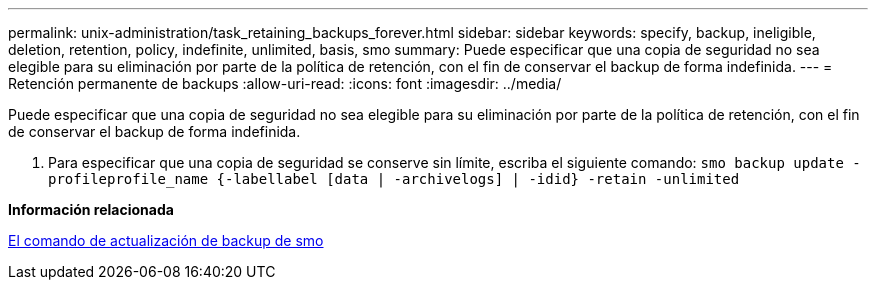 ---
permalink: unix-administration/task_retaining_backups_forever.html 
sidebar: sidebar 
keywords: specify, backup, ineligible, deletion, retention, policy, indefinite, unlimited, basis, smo 
summary: Puede especificar que una copia de seguridad no sea elegible para su eliminación por parte de la política de retención, con el fin de conservar el backup de forma indefinida. 
---
= Retención permanente de backups
:allow-uri-read: 
:icons: font
:imagesdir: ../media/


[role="lead"]
Puede especificar que una copia de seguridad no sea elegible para su eliminación por parte de la política de retención, con el fin de conservar el backup de forma indefinida.

. Para especificar que una copia de seguridad se conserve sin límite, escriba el siguiente comando:
`smo backup update -profileprofile_name {-labellabel [data | -archivelogs] | -idid} -retain -unlimited`


*Información relacionada*

xref:reference_the_smosmsapbackup_update_command.adoc[El comando de actualización de backup de smo]
